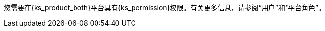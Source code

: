 // :ks_include_id: 95e415bcbafa45ed8545cb7700801b09
您需要在{ks_product_both}平台具有pass:a,q[{ks_permission}]权限。有关更多信息，请参阅“用户”和“平台角色”。
